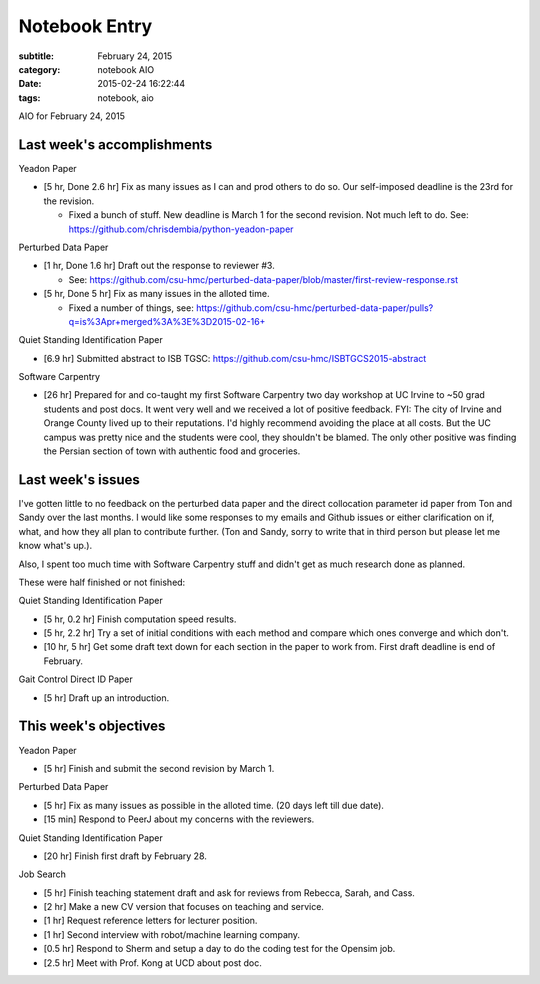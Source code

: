 ==============
Notebook Entry
==============

:subtitle: February 24, 2015
:category: notebook AIO
:date: 2015-02-24 16:22:44
:tags: notebook, aio


AIO for February 24, 2015



Last week's accomplishments
===========================

Yeadon Paper

- [5 hr, Done 2.6 hr] Fix as many issues as I can and prod others to do so. Our
  self-imposed deadline is the 23rd for the revision.

  - Fixed a bunch of stuff. New deadline is March 1 for the second revision.
    Not much left to do. See: https://github.com/chrisdembia/python-yeadon-paper

Perturbed Data Paper

- [1 hr, Done 1.6 hr] Draft out the response to reviewer #3.

  - See: https://github.com/csu-hmc/perturbed-data-paper/blob/master/first-review-response.rst

- [5 hr, Done 5 hr] Fix as many issues in the alloted time.

  - Fixed a number of things, see: https://github.com/csu-hmc/perturbed-data-paper/pulls?q=is%3Apr+merged%3A%3E%3D2015-02-16+

Quiet Standing Identification Paper

- [6.9 hr] Submitted abstract to ISB TGSC: https://github.com/csu-hmc/ISBTGCS2015-abstract

Software Carpentry

- [26 hr] Prepared for and co-taught my first Software Carpentry two day
  workshop at UC Irvine to ~50 grad students and post docs. It went very well
  and we received a lot of positive feedback. FYI: The city of Irvine and
  Orange County lived up to their reputations. I'd highly recommend avoiding
  the place at all costs. But the UC campus was pretty nice and the students
  were cool, they shouldn't be blamed. The only other positive was finding the
  Persian section of town with authentic food and groceries.

Last week's issues
==================

I've gotten little to no feedback on the perturbed data paper and the direct
collocation parameter id paper from Ton and Sandy over the last months. I would
like some responses to my emails and Github issues or either clarification on
if, what, and how they all plan to contribute further. (Ton and Sandy, sorry to
write that in third person but please let me know what's up.).

Also, I spent too much time with Software Carpentry stuff and didn't get as
much research done as planned.

These were half finished or not finished:

Quiet Standing Identification Paper

- [5 hr, 0.2 hr] Finish computation speed results.
- [5 hr, 2.2 hr] Try a set of initial conditions with each method and compare which
  ones converge and which don't.
- [10 hr, 5 hr] Get some draft text down for each section in the paper to work
  from.  First draft deadline is end of February.

Gait Control Direct ID Paper

- [5 hr] Draft up an introduction.

This week's objectives
======================

Yeadon Paper

- [5 hr] Finish and submit the second revision by March 1.

Perturbed Data Paper

- [5 hr] Fix as many issues as possible in the alloted time. (20 days left till
  due date).
- [15 min] Respond to PeerJ about my concerns with the reviewers.

Quiet Standing Identification Paper

- [20 hr] Finish first draft by February 28.

Job Search

- [5 hr] Finish teaching statement draft and ask for reviews from Rebecca,
  Sarah, and Cass.
- [2 hr] Make a new CV version that focuses on teaching and service.
- [1 hr] Request reference letters for lecturer position.
- [1 hr] Second interview with robot/machine learning company.
- [0.5 hr] Respond to Sherm and setup a day to do the coding test for the Opensim
  job.
- [2.5 hr] Meet with Prof. Kong at UCD about post doc.
